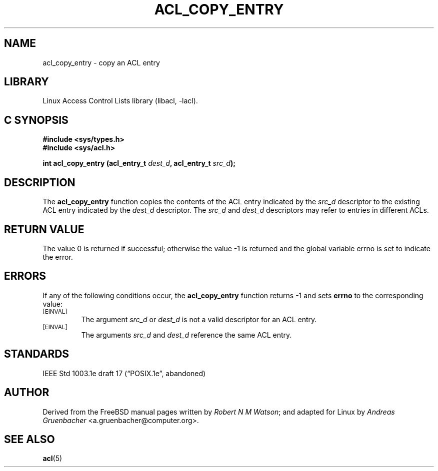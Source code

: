 .\" Access Control Lists manual pages
.\"
.\" (C) 2002 Andreas Gruenbacher, <a.gruenbacher@computer.org>
.\"
.\" THIS SOFTWARE IS PROVIDED BY THE AUTHOR AND CONTRIBUTORS ``AS IS'' AND
.\" ANY EXPRESS OR IMPLIED WARRANTIES, INCLUDING, BUT NOT LIMITED TO, THE
.\" IMPLIED WARRANTIES OF MERCHANTABILITY AND FITNESS FOR A PARTICULAR PURPOSE
.\" ARE DISCLAIMED.  IN NO EVENT SHALL THE AUTHOR OR CONTRIBUTORS BE LIABLE
.\" FOR ANY DIRECT, INDIRECT, INCIDENTAL, SPECIAL, EXEMPLARY, OR CONSEQUENTIAL
.\" DAMAGES (INCLUDING, BUT NOT LIMITED TO, PROCUREMENT OF SUBSTITUTE GOODS
.\" OR SERVICES; LOSS OF USE, DATA, OR PROFITS; OR BUSINESS INTERRUPTION)
.\" HOWEVER CAUSED AND ON ANY THEORY OF LIABILITY, WHETHER IN CONTRACT, STRICT
.\" LIABILITY, OR TORT (INCLUDING NEGLIGENCE OR OTHERWISE) ARISING IN ANY WAY
.\" OUT OF THE USE OF THIS SOFTWARE, EVEN IF ADVISED OF THE POSSIBILITY OF
.\" SUCH DAMAGE.
.\"
.TH ACL_COPY_ENTRY 3 "Linux ACL Library" "March 2002" "Access Control Lists"
.SH NAME
acl_copy_entry \- copy an ACL entry
.SH LIBRARY
Linux Access Control Lists library (libacl, \-lacl).
.SH C SYNOPSIS
.sp
.nf
.B #include <sys/types.h>
.B #include <sys/acl.h>
.sp
.B "int acl_copy_entry (acl_entry_t \f2dest_d\f3, acl_entry_t \f2src_d\f3);"
.Op
.SH DESCRIPTION
The
.B acl_copy_entry
function copies the contents of the ACL entry indicated by the
.I src_d
descriptor to the existing ACL entry indicated by the
.I dest_d
descriptor.
The
.I src_d
and
.I dest_d
descriptors may refer to entries in different ACLs.
.SH RETURN VALUE
The value 0 is returned if successful; otherwise the value -1 is
returned and the global variable errno is set to indicate the error.
.SH ERRORS
If any of the following conditions occur, the
.B acl_copy_entry
function returns -1 and sets
.B errno
to the corresponding value:
.TP
.SM
\%[EINVAL]
The argument
.I src_d
or
.I dest_d
is not a valid descriptor for an ACL entry.
.TP
.SM
\%[EINVAL]
The arguments
.I src_d
and
.I dest_d
reference the same ACL entry.
.SH STANDARDS
IEEE Std 1003.1e draft 17 (\(lqPOSIX.1e\(rq, abandoned)
.SH AUTHOR
Derived from the FreeBSD manual pages written by
.IR "Robert N M Watson" ;
and adapted for Linux by
.I "Andreas Gruenbacher"
<a.gruenbacher@computer.org>.
.SH SEE ALSO
.BR acl (5)
